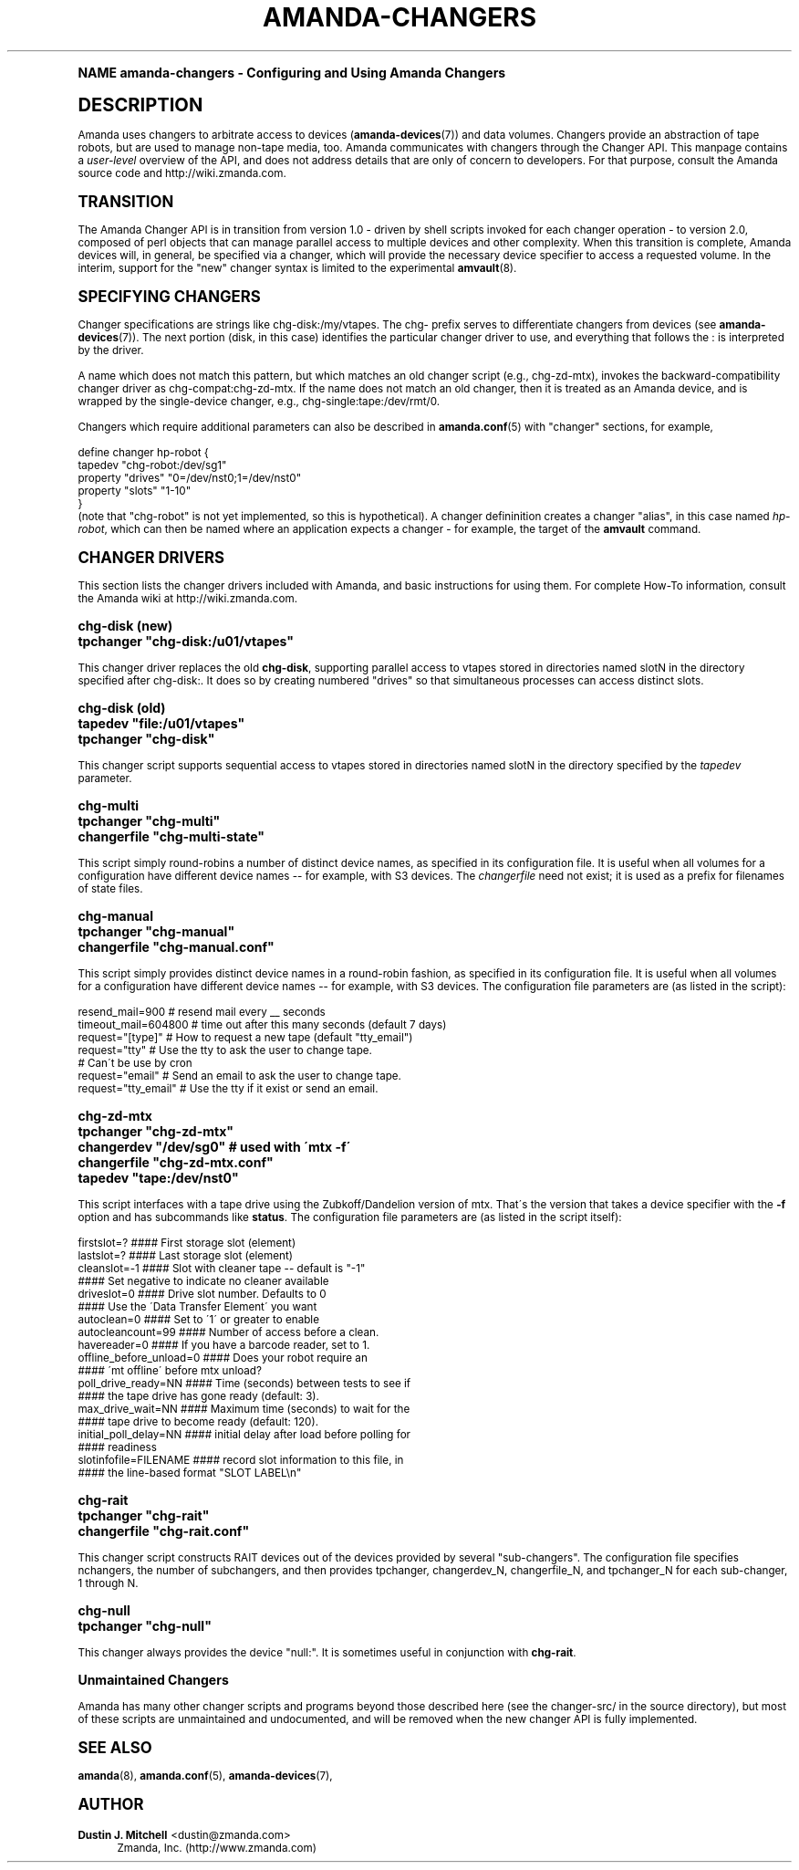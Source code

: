 .\"     Title: amanda-changers
.\"    Author: Dustin J. Mitchell <dustin@zmanda.com>
.\" Generator: DocBook XSL Stylesheets v1.74.0 <http://docbook.sf.net/>
.\"      Date: 01/22/2009
.\"    Manual: Miscellanea
.\"    Source: Amanda 2.6.1
.\"  Language: English
.\"
.TH "AMANDA\-CHANGERS" "7" "01/22/2009" "Amanda 2\&.6\&.1" "Miscellanea"
.\" -----------------------------------------------------------------
.\" * (re)Define some macros
.\" -----------------------------------------------------------------
.\" ~~~~~~~~~~~~~~~~~~~~~~~~~~~~~~~~~~~~~~~~~~~~~~~~~~~~~~~~~~~~~~~~~
.\" toupper - uppercase a string (locale-aware)
.\" ~~~~~~~~~~~~~~~~~~~~~~~~~~~~~~~~~~~~~~~~~~~~~~~~~~~~~~~~~~~~~~~~~
.de toupper
.tr aAbBcCdDeEfFgGhHiIjJkKlLmMnNoOpPqQrRsStTuUvVwWxXyYzZ
\\$*
.tr aabbccddeeffgghhiijjkkllmmnnooppqqrrssttuuvvwwxxyyzz
..
.\" ~~~~~~~~~~~~~~~~~~~~~~~~~~~~~~~~~~~~~~~~~~~~~~~~~~~~~~~~~~~~~~~~~
.\" SH-xref - format a cross-reference to an SH section
.\" ~~~~~~~~~~~~~~~~~~~~~~~~~~~~~~~~~~~~~~~~~~~~~~~~~~~~~~~~~~~~~~~~~
.de SH-xref
.ie n \{\
.\}
.toupper \\$*
.el \{\
\\$*
.\}
..
.\" ~~~~~~~~~~~~~~~~~~~~~~~~~~~~~~~~~~~~~~~~~~~~~~~~~~~~~~~~~~~~~~~~~
.\" SH - level-one heading that works better for non-TTY output
.\" ~~~~~~~~~~~~~~~~~~~~~~~~~~~~~~~~~~~~~~~~~~~~~~~~~~~~~~~~~~~~~~~~~
.de1 SH
.\" put an extra blank line of space above the head in non-TTY output
.if t \{\
.sp 1
.\}
.sp \\n[PD]u
.nr an-level 1
.set-an-margin
.nr an-prevailing-indent \\n[IN]
.fi
.in \\n[an-margin]u
.ti 0
.HTML-TAG ".NH \\n[an-level]"
.it 1 an-trap
.nr an-no-space-flag 1
.nr an-break-flag 1
\." make the size of the head bigger
.ps +3
.ft B
.ne (2v + 1u)
.ie n \{\
.\" if n (TTY output), use uppercase
.toupper \\$*
.\}
.el \{\
.nr an-break-flag 0
.\" if not n (not TTY), use normal case (not uppercase)
\\$1
.in \\n[an-margin]u
.ti 0
.\" if not n (not TTY), put a border/line under subheading
.sp -.6
\l'\n(.lu'
.\}
..
.\" ~~~~~~~~~~~~~~~~~~~~~~~~~~~~~~~~~~~~~~~~~~~~~~~~~~~~~~~~~~~~~~~~~
.\" SS - level-two heading that works better for non-TTY output
.\" ~~~~~~~~~~~~~~~~~~~~~~~~~~~~~~~~~~~~~~~~~~~~~~~~~~~~~~~~~~~~~~~~~
.de1 SS
.sp \\n[PD]u
.nr an-level 1
.set-an-margin
.nr an-prevailing-indent \\n[IN]
.fi
.in \\n[IN]u
.ti \\n[SN]u
.it 1 an-trap
.nr an-no-space-flag 1
.nr an-break-flag 1
.ps \\n[PS-SS]u
\." make the size of the head bigger
.ps +2
.ft B
.ne (2v + 1u)
.if \\n[.$] \&\\$*
..
.\" ~~~~~~~~~~~~~~~~~~~~~~~~~~~~~~~~~~~~~~~~~~~~~~~~~~~~~~~~~~~~~~~~~
.\" BB/BE - put background/screen (filled box) around block of text
.\" ~~~~~~~~~~~~~~~~~~~~~~~~~~~~~~~~~~~~~~~~~~~~~~~~~~~~~~~~~~~~~~~~~
.de BB
.if t \{\
.sp -.5
.br
.in +2n
.ll -2n
.gcolor red
.di BX
.\}
..
.de EB
.if t \{\
.if "\\$2"adjust-for-leading-newline" \{\
.sp -1
.\}
.br
.di
.in
.ll
.gcolor
.nr BW \\n(.lu-\\n(.i
.nr BH \\n(dn+.5v
.ne \\n(BHu+.5v
.ie "\\$2"adjust-for-leading-newline" \{\
\M[\\$1]\h'1n'\v'+.5v'\D'P \\n(BWu 0 0 \\n(BHu -\\n(BWu 0 0 -\\n(BHu'\M[]
.\}
.el \{\
\M[\\$1]\h'1n'\v'-.5v'\D'P \\n(BWu 0 0 \\n(BHu -\\n(BWu 0 0 -\\n(BHu'\M[]
.\}
.in 0
.sp -.5v
.nf
.BX
.in
.sp .5v
.fi
.\}
..
.\" ~~~~~~~~~~~~~~~~~~~~~~~~~~~~~~~~~~~~~~~~~~~~~~~~~~~~~~~~~~~~~~~~~
.\" BM/EM - put colored marker in margin next to block of text
.\" ~~~~~~~~~~~~~~~~~~~~~~~~~~~~~~~~~~~~~~~~~~~~~~~~~~~~~~~~~~~~~~~~~
.de BM
.if t \{\
.br
.ll -2n
.gcolor red
.di BX
.\}
..
.de EM
.if t \{\
.br
.di
.ll
.gcolor
.nr BH \\n(dn
.ne \\n(BHu
\M[\\$1]\D'P -.75n 0 0 \\n(BHu -(\\n[.i]u - \\n(INu - .75n) 0 0 -\\n(BHu'\M[]
.in 0
.nf
.BX
.in
.fi
.\}
..
.\" -----------------------------------------------------------------
.\" * set default formatting
.\" -----------------------------------------------------------------
.\" disable hyphenation
.nh
.\" disable justification (adjust text to left margin only)
.ad l
.\" -----------------------------------------------------------------
.\" * MAIN CONTENT STARTS HERE *
.\" -----------------------------------------------------------------
.SH "Name"
amanda-changers \- Configuring and Using Amanda Changers
.SH "DESCRIPTION"
.PP
Amanda uses changers to arbitrate access to devices (\fBamanda-devices\fR(7)) and data volumes\&. Changers provide an abstraction of tape robots, but are used to manage non\-tape media, too\&. Amanda communicates with changers through the Changer API\&. This manpage contains a
\fIuser\-level\fR
overview of the API, and does not address details that are only of concern to developers\&. For that purpose, consult the Amanda source code and http://wiki\&.zmanda\&.com\&.
.SH "TRANSITION"
.PP
The Amanda Changer API is in transition from version 1\&.0 \- driven by shell scripts invoked for each changer operation \- to version 2\&.0, composed of perl objects that can manage parallel access to multiple devices and other complexity\&. When this transition is complete, Amanda devices will, in general, be specified via a changer, which will provide the necessary device specifier to access a requested volume\&. In the interim, support for the "new" changer syntax is limited to the experimental
\fBamvault\fR(8)\&.
.SH "SPECIFYING CHANGERS"
.PP
Changer specifications are strings like
\FCchg\-disk:/my/vtapes\F[]\&. The
\FCchg\-\F[]
prefix serves to differentiate changers from devices (see
\fBamanda-devices\fR(7))\&. The next portion (\FCdisk\F[], in this case) identifies the particular changer driver to use, and everything that follows the
\FC:\F[]
is interpreted by the driver\&.
.PP
A name which does not match this pattern, but which matches an old changer script (e\&.g\&.,
\FCchg\-zd\-mtx\F[]), invokes the backward\-compatibility changer driver as
\FCchg\-compat:chg\-zd\-mtx\F[]\&. If the name does not match an old changer, then it is treated as an Amanda device, and is wrapped by the single\-device changer, e\&.g\&.,
\FCchg\-single:tape:/dev/rmt/0\F[]\&.
.PP
Changers which require additional parameters can also be described in
\fBamanda.conf\fR(5)
with "changer" sections, for example,
.sp
.nf
define changer hp\-robot {
    tapedev "chg\-robot:/dev/sg1"
    property "drives" "0=/dev/nst0;1=/dev/nst0"
    property "slots" "1\-10"
}
.fi
(note that "chg\-robot" is not yet implemented, so this is hypothetical)\&. A changer defininition creates a changer "alias", in this case named
\fIhp\-robot\fR, which can then be named where an application expects a changer \- for example, the target of the
\fBamvault\fR
command\&.
.SH "CHANGER DRIVERS"
.PP
This section lists the changer drivers included with Amanda, and basic instructions for using them\&. For complete How\-To information, consult the Amanda wiki at http://wiki\&.zmanda\&.com\&.
.SS "chg\-disk (new)"
.nf
tpchanger "chg\-disk:/u01/vtapes"
.fi
.PP
This changer driver replaces the old
\fBchg\-disk\fR, supporting parallel access to vtapes stored in directories named
\FCslotN\F[]
in the directory specified after
\FCchg\-disk:\F[]\&. It does so by creating numbered "drives" so that simultaneous processes can access distinct slots\&.
.SS "chg\-disk (old)"
.nf
tapedev "file:/u01/vtapes"
tpchanger "chg\-disk"
.fi
.PP
This changer script supports sequential access to vtapes stored in directories named
\FCslotN\F[]
in the directory specified by the
\fItapedev\fR
parameter\&.
.SS "chg\-multi"
.nf
tpchanger "chg\-multi"
changerfile "chg\-multi\-state"
.fi
.PP
This script simply round\-robins a number of distinct device names, as specified in its configuration file\&. It is useful when all volumes for a configuration have different device names \-\- for example, with S3 devices\&. The
\fIchangerfile\fR
need not exist; it is used as a prefix for filenames of state files\&.
.SS "chg\-manual"
.nf
tpchanger "chg\-manual"
changerfile "chg\-manual\&.conf"
.fi
.PP
This script simply provides distinct device names in a round\-robin fashion, as specified in its configuration file\&. It is useful when all volumes for a configuration have different device names \-\- for example, with S3 devices\&. The configuration file parameters are (as listed in the script):
.sp
.nf
resend_mail=900       # resend mail every __ seconds
timeout_mail=604800   # time out after this many seconds (default 7 days)
request="[type]"      # How to request a new tape (default "tty_email")
  request="tty"       # Use the tty to ask the user to change tape\&.
                      # Can\'t be use by cron
  request="email"     # Send an email to ask the user to change tape\&.
  request="tty_email" # Use the tty if it exist or send an email\&.
.fi
.SS "chg\-zd\-mtx"
.nf
tpchanger "chg\-zd\-mtx"
changerdev "/dev/sg0"         # used with \'mtx \-f\'
changerfile "chg\-zd\-mtx\&.conf"
tapedev "tape:/dev/nst0"
.fi
.PP
This script interfaces with a tape drive using the Zubkoff/Dandelion version of mtx\&. That\'s the version that takes a device specifier with the
\fB\-f\fR
option and has subcommands like
\fBstatus\fR\&. The configuration file parameters are (as listed in the script itself):
.sp
.nf
firstslot=?                 #### First storage slot (element)
lastslot=?                  #### Last storage slot (element)
cleanslot=\-1                #### Slot with cleaner tape \-\- default is "\-1"
                            #### Set negative to indicate no cleaner available
driveslot=0                 #### Drive slot number\&.  Defaults to 0
                            #### Use the \'Data Transfer Element\' you want
autoclean=0                 #### Set to \'1\' or greater to enable
autocleancount=99           #### Number of access before a clean\&.
havereader=0                #### If you have a barcode reader, set to 1\&.
offline_before_unload=0     #### Does your robot require an
                            #### \'mt offline\' before mtx unload?
poll_drive_ready=NN         #### Time (seconds) between tests to see if
                            #### the tape drive has gone ready (default: 3)\&.
max_drive_wait=NN           #### Maximum time (seconds) to wait for the
                            #### tape drive to become ready (default: 120)\&.
initial_poll_delay=NN       #### initial delay after load before polling for
                            #### readiness
slotinfofile=FILENAME       #### record slot information to this file, in
                            #### the line\-based format "SLOT LABEL\en"
.fi
.SS "chg\-rait"
.nf
tpchanger "chg\-rait"
changerfile "chg\-rait\&.conf"
.fi
.PP
This changer script constructs RAIT devices out of the devices provided by several "sub\-changers"\&. The configuration file specifies
\FCnchangers\F[], the number of subchangers, and then provides
\FCtpchanger\F[],
\FCchangerdev_N\F[],
\FCchangerfile_N\F[], and
\FCtpchanger_N\F[]
for each sub\-changer, 1 through N\&.
.SS "chg\-null"
.nf
tpchanger "chg\-null"
.fi
.PP
This changer always provides the device "null:"\&. It is sometimes useful in conjunction with
\fBchg\-rait\fR\&.
.SS "Unmaintained Changers"
.PP
Amanda has many other changer scripts and programs beyond those described here (see the
\FCchanger\-src/\F[]
in the source directory), but most of these scripts are unmaintained and undocumented, and will be removed when the new changer API is fully implemented\&.
.SH "SEE ALSO"
.PP

\fBamanda\fR(8),
\fBamanda.conf\fR(5),
\fBamanda-devices\fR(7),
.SH "Author"
.PP
\fBDustin J\&. Mitchell\fR <\&dustin@zmanda\&.com\&>
.RS 4
Zmanda, Inc\&. (\FChttp://www\&.zmanda\&.com\F[])
.RE
